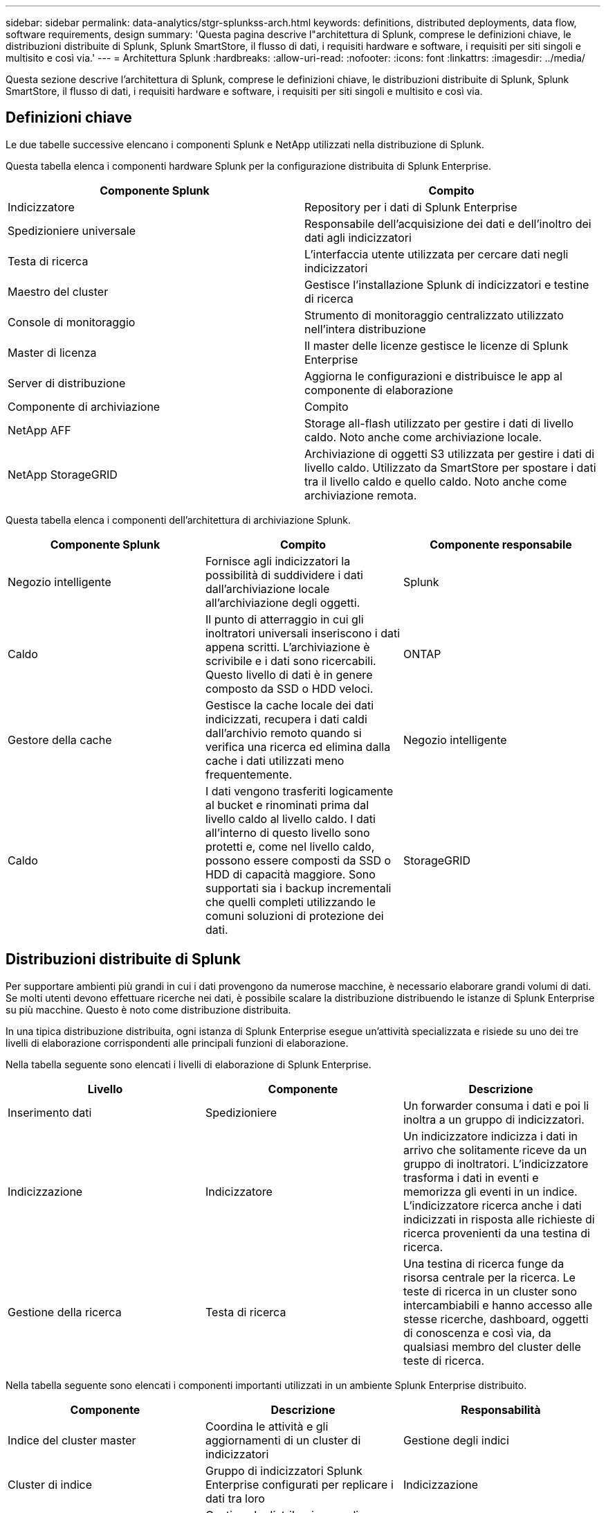 ---
sidebar: sidebar 
permalink: data-analytics/stgr-splunkss-arch.html 
keywords: definitions, distributed deployments, data flow, software requirements, design 
summary: 'Questa pagina descrive l"architettura di Splunk, comprese le definizioni chiave, le distribuzioni distribuite di Splunk, Splunk SmartStore, il flusso di dati, i requisiti hardware e software, i requisiti per siti singoli e multisito e così via.' 
---
= Architettura Splunk
:hardbreaks:
:allow-uri-read: 
:nofooter: 
:icons: font
:linkattrs: 
:imagesdir: ../media/


[role="lead"]
Questa sezione descrive l'architettura di Splunk, comprese le definizioni chiave, le distribuzioni distribuite di Splunk, Splunk SmartStore, il flusso di dati, i requisiti hardware e software, i requisiti per siti singoli e multisito e così via.



== Definizioni chiave

Le due tabelle successive elencano i componenti Splunk e NetApp utilizzati nella distribuzione di Splunk.

Questa tabella elenca i componenti hardware Splunk per la configurazione distribuita di Splunk Enterprise.

|===
| Componente Splunk | Compito 


| Indicizzatore | Repository per i dati di Splunk Enterprise 


| Spedizioniere universale | Responsabile dell'acquisizione dei dati e dell'inoltro dei dati agli indicizzatori 


| Testa di ricerca | L'interfaccia utente utilizzata per cercare dati negli indicizzatori 


| Maestro del cluster | Gestisce l'installazione Splunk di indicizzatori e testine di ricerca 


| Console di monitoraggio | Strumento di monitoraggio centralizzato utilizzato nell'intera distribuzione 


| Master di licenza | Il master delle licenze gestisce le licenze di Splunk Enterprise 


| Server di distribuzione | Aggiorna le configurazioni e distribuisce le app al componente di elaborazione 


| Componente di archiviazione | Compito 


| NetApp AFF | Storage all-flash utilizzato per gestire i dati di livello caldo.  Noto anche come archiviazione locale. 


| NetApp StorageGRID | Archiviazione di oggetti S3 utilizzata per gestire i dati di livello caldo.  Utilizzato da SmartStore per spostare i dati tra il livello caldo e quello caldo.  Noto anche come archiviazione remota. 
|===
Questa tabella elenca i componenti dell'architettura di archiviazione Splunk.

|===
| Componente Splunk | Compito | Componente responsabile 


| Negozio intelligente | Fornisce agli indicizzatori la possibilità di suddividere i dati dall'archiviazione locale all'archiviazione degli oggetti. | Splunk 


| Caldo | Il punto di atterraggio in cui gli inoltratori universali inseriscono i dati appena scritti.  L'archiviazione è scrivibile e i dati sono ricercabili.  Questo livello di dati è in genere composto da SSD o HDD veloci. | ONTAP 


| Gestore della cache | Gestisce la cache locale dei dati indicizzati, recupera i dati caldi dall'archivio remoto quando si verifica una ricerca ed elimina dalla cache i dati utilizzati meno frequentemente. | Negozio intelligente 


| Caldo | I dati vengono trasferiti logicamente al bucket e rinominati prima dal livello caldo al livello caldo.  I dati all'interno di questo livello sono protetti e, come nel livello caldo, possono essere composti da SSD o HDD di capacità maggiore.  Sono supportati sia i backup incrementali che quelli completi utilizzando le comuni soluzioni di protezione dei dati. | StorageGRID 
|===


== Distribuzioni distribuite di Splunk

Per supportare ambienti più grandi in cui i dati provengono da numerose macchine, è necessario elaborare grandi volumi di dati.  Se molti utenti devono effettuare ricerche nei dati, è possibile scalare la distribuzione distribuendo le istanze di Splunk Enterprise su più macchine.  Questo è noto come distribuzione distribuita.

In una tipica distribuzione distribuita, ogni istanza di Splunk Enterprise esegue un'attività specializzata e risiede su uno dei tre livelli di elaborazione corrispondenti alle principali funzioni di elaborazione.

Nella tabella seguente sono elencati i livelli di elaborazione di Splunk Enterprise.

|===
| Livello | Componente | Descrizione 


| Inserimento dati | Spedizioniere | Un forwarder consuma i dati e poi li inoltra a un gruppo di indicizzatori. 


| Indicizzazione | Indicizzatore | Un indicizzatore indicizza i dati in arrivo che solitamente riceve da un gruppo di inoltratori.  L'indicizzatore trasforma i dati in eventi e memorizza gli eventi in un indice.  L'indicizzatore ricerca anche i dati indicizzati in risposta alle richieste di ricerca provenienti da una testina di ricerca. 


| Gestione della ricerca | Testa di ricerca | Una testina di ricerca funge da risorsa centrale per la ricerca.  Le teste di ricerca in un cluster sono intercambiabili e hanno accesso alle stesse ricerche, dashboard, oggetti di conoscenza e così via, da qualsiasi membro del cluster delle teste di ricerca. 
|===
Nella tabella seguente sono elencati i componenti importanti utilizzati in un ambiente Splunk Enterprise distribuito.

|===
| Componente | Descrizione | Responsabilità 


| Indice del cluster master | Coordina le attività e gli aggiornamenti di un cluster di indicizzatori | Gestione degli indici 


| Cluster di indice | Gruppo di indicizzatori Splunk Enterprise configurati per replicare i dati tra loro | Indicizzazione 


| Distributore della testina di ricerca | Gestisce la distribuzione e gli aggiornamenti al master del cluster | Gestione della testa di ricerca 


| Cluster di testine di ricerca | Gruppo di responsabili della ricerca che funge da risorsa centrale per la ricerca | Gestione della ricerca 


| Bilanciatori di carico | Utilizzato dai componenti in cluster per gestire la crescente domanda da parte di search head, indicizzatori e target S3 per distribuire il carico tra i componenti in cluster. | Gestione del carico per componenti raggruppati 
|===
Scopri i seguenti vantaggi delle distribuzioni distribuite di Splunk Enterprise:

* Accedere a fonti di dati diverse o disperse
* Fornire funzionalità per gestire le esigenze di dati per aziende di qualsiasi dimensione e complessità
* Ottieni un'elevata disponibilità e garantisci il ripristino di emergenza con la replica dei dati e la distribuzione multisito




== Splunk SmartStore

SmartStore è una funzionalità di indicizzazione che consente agli archivi di oggetti remoti, come Amazon S3, di archiviare dati indicizzati.  Con l'aumento del volume di dati di un'implementazione, la domanda di storage in genere supera la domanda di risorse di elaborazione.  SmartStore consente di gestire in modo conveniente le risorse di archiviazione e di elaborazione dell'indicizzatore, ridimensionando tali risorse separatamente.

SmartStore introduce un livello di archiviazione remoto e un gestore della cache.  Queste funzionalità consentono ai dati di risiedere localmente sugli indicizzatori o sul livello di archiviazione remoto.  Il gestore della cache gestisce lo spostamento dei dati tra l'indicizzatore e il livello di archiviazione remoto, configurato sull'indicizzatore.

Con SmartStore puoi ridurre al minimo l'ingombro di archiviazione dell'indicizzatore e scegliere risorse di elaborazione ottimizzate per l'I/O.  La maggior parte dei dati risiede nell'archiviazione remota.  L'indicizzatore mantiene una cache locale che contiene una quantità minima di dati: hot bucket, copie di hot bucket che partecipano a ricerche attive o recenti e metadati dei bucket.



== Flusso di dati di Splunk SmartStore

Quando i dati provenienti da varie fonti raggiungono gli indicizzatori, vengono indicizzati e salvati localmente in un hot bucket.  L'indicizzatore replica anche i dati hot bucket sugli indicizzatori di destinazione.  Finora, il flusso di dati è identico al flusso di dati per gli indici non SmartStore.

Quando il secchio caldo passa a quello caldo, il flusso di dati diverge.  L'indicizzatore di origine copia il bucket caldo nell'archivio oggetti remoto (livello di archiviazione remoto) lasciando la copia esistente nella sua cache, perché le ricerche tendono a essere eseguite su dati indicizzati di recente.  Tuttavia, gli indicizzatori di destinazione eliminano le proprie copie perché l'archivio remoto garantisce un'elevata disponibilità senza dover mantenere più copie locali.  La copia master del bucket ora risiede nell'archivio remoto.

L'immagine seguente mostra il flusso di dati di Splunk SmartStore.

image:stgr-splunkss-005.png["Figura che mostra il dialogo di input/output o che rappresenta il contenuto scritto"]

Il gestore della cache sull'indicizzatore è fondamentale per il flusso di dati SmartStore.  Recupera copie dei bucket dall'archivio remoto secondo necessità per gestire le richieste di ricerca.  Inoltre, rimuove dalla cache le copie più vecchie o meno ricercate dei bucket, perché la probabilità che partecipino alle ricerche diminuisce nel tempo.

Il compito del gestore della cache è ottimizzare l'uso della cache disponibile, garantendo al contempo che le ricerche abbiano accesso immediato ai bucket di cui hanno bisogno.



== Requisiti software

Nella tabella seguente sono elencati i componenti software necessari per implementare la soluzione.  I componenti software utilizzati in qualsiasi implementazione della soluzione potrebbero variare in base alle esigenze del cliente.

|===
| Famiglia di prodotti | Nome del prodotto | Versione del prodotto | Sistema operativo 


| NetApp StorageGRID | Archiviazione di oggetti StorageGRID | 11,6 | n / a 


| CentOS | CentOS | 8,1 | CentOS 7.x 


| Splunk Enterprise | Splunk Enterprise con SmartStore | 8.0.3 | CentOS 7.x 
|===


== Requisiti per siti singoli e multisito

In un ambiente Splunk Enterprise (distribuzioni di medie e grandi dimensioni) in cui i dati hanno origine su più macchine e in cui molti utenti devono effettuare ricerche nei dati, è possibile scalare la distribuzione distribuendo le istanze di Splunk Enterprise su uno o più siti.

Scopri i seguenti vantaggi delle distribuzioni distribuite di Splunk Enterprise:

* Accedere a fonti di dati diverse o disperse
* Fornire funzionalità per gestire le esigenze di dati per aziende di qualsiasi dimensione e complessità
* Ottieni un'elevata disponibilità e garantisci il ripristino di emergenza con la replica dei dati e la distribuzione multisito


Nella tabella seguente sono elencati i componenti utilizzati in un ambiente Splunk Enterprise distribuito.

|===
| Componente | Descrizione | Responsabilità 


| Indice del cluster master | Coordina le attività e gli aggiornamenti di un cluster di indicizzatori | Gestione degli indici 


| Cluster di indice | Gruppo di indicizzatori Splunk Enterprise configurati per replicare i dati reciproci | Indicizzazione 


| Distributore della testina di ricerca | Gestisce la distribuzione e gli aggiornamenti al master del cluster | Gestione della testa di ricerca 


| Cluster di testine di ricerca | Gruppo di responsabili della ricerca che funge da risorsa centrale per la ricerca | Gestione della ricerca 


| Bilanciatori di carico | Utilizzato dai componenti in cluster per gestire la crescente domanda da parte di search head, indicizzatori e target S3 per distribuire il carico tra i componenti in cluster. | Gestione del carico per componenti raggruppati 
|===
Questa figura illustra un esempio di distribuzione su un singolo sito.

image:stgr-splunkss-006.png["Figura che mostra il dialogo di input/output o che rappresenta il contenuto scritto"]

Questa figura illustra un esempio di distribuzione multisito.

image:stgr-splunkss-007.png["Figura che mostra il dialogo di input/output o che rappresenta il contenuto scritto"]



== Requisiti hardware

Le tabelle seguenti elencano il numero minimo di componenti hardware necessari per implementare la soluzione.  I componenti hardware utilizzati in specifiche implementazioni della soluzione potrebbero variare in base alle esigenze del cliente.


NOTE: Indipendentemente dal fatto che Splunk SmartStore e StorageGRID siano stati distribuiti in un unico sito o in più siti, tutti i sistemi vengono gestiti da StorageGRID GRID Manager in un unico pannello di controllo.  Per maggiori dettagli, consultare la sezione "Gestione semplice con Grid Manager".

Questa tabella elenca l'hardware utilizzato per un singolo sito.

|===
| Hardware | Quantità | Disco | Capacità utilizzabile | Nota 


| StorageGRID SG1000 | 1 | n / a | n / a | Nodo di amministrazione e bilanciatore del carico 


| StorageGRID SG6060 | 4 | x48, 8 TB (HDD NL-SAS) | 1PB | Archiviazione remota 
|===
Questa tabella elenca l'hardware utilizzato per una configurazione multisito (per sito).

|===
| Hardware | Quantità | Disco | Capacità utilizzabile | Nota 


| StorageGRID SG1000 | 2 | n / a | n / a | Nodo di amministrazione e bilanciatore del carico 


| StorageGRID SG6060 | 4 | x48, 8 TB (HDD NL-SAS) | 1PB | Archiviazione remota 
|===


=== Bilanciatore del carico NetApp StorageGRID : SG1000

L'archiviazione di oggetti richiede l'uso di un bilanciatore del carico per presentare lo spazio dei nomi dell'archiviazione cloud.  StorageGRID supporta bilanciatori di carico di terze parti di fornitori leader come F5 e Citrix, ma molti clienti scelgono il bilanciatore StorageGRID di livello aziendale per semplicità, resilienza e prestazioni elevate.  Il bilanciatore del carico StorageGRID è disponibile come VM, container o appliance appositamente progettata.

StorageGRID SG1000 facilita l'uso di gruppi ad alta disponibilità (HA) e il bilanciamento del carico intelligente per le connessioni del percorso dati S3.  Nessun altro sistema di archiviazione di oggetti on-premise fornisce un bilanciatore del carico personalizzato.

L'appliance SG1000 offre le seguenti funzionalità:

* Un bilanciatore del carico e, facoltativamente, funzioni di nodo di amministrazione per un sistema StorageGRID
* StorageGRID Appliance Installer per semplificare la distribuzione e la configurazione dei nodi
* Configurazione semplificata degli endpoint S3 e SSL
* Larghezza di banda dedicata (rispetto alla condivisione di un bilanciatore di carico di terze parti con altre applicazioni)
* Larghezza di banda Ethernet aggregata fino a 4 x 100 Gbps


L'immagine seguente mostra l'appliance SG1000 Gateway Services.

image:stgr-splunkss-008.png["Figura che mostra il dialogo di input/output o che rappresenta il contenuto scritto"]



=== SG6060

L'appliance StorageGRID SG6060 include un controller di elaborazione (SG6060) e uno scaffale per controller di archiviazione (E-Series E2860) che contiene due controller di archiviazione e 60 unità.  Questo apparecchio offre le seguenti caratteristiche:

* Scalabilità fino a 400 PB in un singolo namespace.
* Larghezza di banda Ethernet aggregata fino a 4x 25 Gbps.
* Include StorageGRID Appliance Installer per semplificare la distribuzione e la configurazione dei nodi.
* Ogni dispositivo SG6060 può avere uno o due ripiani di espansione aggiuntivi per un totale di 180 unità.
* Due controller E-Series E2800 (configurazione duplex) per fornire supporto failover del controller di archiviazione.
* Ripiano per unità a cinque cassetti che può contenere sessanta unità da 3,5 pollici (due unità a stato solido e 58 unità NL-SAS).


L'immagine seguente mostra l'appliance SG6060.

image:stgr-splunkss-009.png["Figura che mostra il dialogo di input/output o che rappresenta il contenuto scritto"]



== Progettazione Splunk

Nella tabella seguente è elencata la configurazione di Splunk per un singolo sito.

|===
| Componente Splunk | Compito | Quantità | Nuclei | Memoria | Sistema operativo 


| Spedizioniere universale | Responsabile dell'acquisizione dei dati e dell'inoltro dei dati agli indicizzatori | 4 | 16 core | 32 GB di RAM | CentOS 8.1 


| Indicizzatore | Gestisce i dati dell'utente | 10 | 16 core | 32 GB di RAM | CentOS 8.1 


| Testa di ricerca | Il front-end dell'utente cerca i dati negli indicizzatori | 3 | 16 core | 32 GB di RAM | CentOS 8.1 


| Distributore della testina di ricerca | Gestisce gli aggiornamenti per i cluster di testine di ricerca | 1 | 16 core | 32 GB di RAM | CentOS 8.1 


| Maestro del cluster | Gestisce l'installazione e gli indicizzatori di Splunk | 1 | 16 core | 32 GB di RAM | CentOS 8.1 


| Console di monitoraggio e master delle licenze | Esegue il monitoraggio centralizzato dell'intera distribuzione Splunk e gestisce le licenze Splunk | 1 | 16 core | 32 GB di RAM | CentOS 8.1 
|===
Le tabelle seguenti descrivono la configurazione di Splunk per configurazioni multisito.

Questa tabella elenca la configurazione Splunk per una configurazione multisito (sito A).

|===
| Componente Splunk | Compito | Quantità | Nuclei | Memoria | Sistema operativo 


| Spedizioniere universale | Responsabile dell'acquisizione dei dati e dell'inoltro dei dati agli indicizzatori. | 4 | 16 core | 32 GB di RAM | CentOS 8.1 


| Indicizzatore | Gestisce i dati dell'utente | 10 | 16 core | 32 GB di RAM | CentOS 8.1 


| Testa di ricerca | Il front-end dell'utente cerca i dati negli indicizzatori | 3 | 16 core | 32 GB di RAM | CentOS 8.1 


| Distributore della testina di ricerca | Gestisce gli aggiornamenti per i cluster di testine di ricerca | 1 | 16 core | 32 GB di RAM | CentOS 8.1 


| Maestro del cluster | Gestisce l'installazione e gli indicizzatori di Splunk | 1 | 16 core | 32 GB di RAM | CentOS 8.1 


| Console di monitoraggio e master delle licenze | Esegue il monitoraggio centralizzato dell'intera distribuzione Splunk e gestisce le licenze Splunk. | 1 | 16 core | 32 GB di RAM | CentOS 8.1 
|===
Questa tabella elenca la configurazione Splunk per una configurazione multisito (sito B).

|===
| Componente Splunk | Compito | Quantità | Nuclei | Memoria | Sistema operativo 


| Spedizioniere universale | Responsabile dell'acquisizione dei dati e dell'inoltro dei dati agli indicizzatori | 4 | 16 core | 32 GB di RAM | CentOS 8.1 


| Indicizzatore | Gestisce i dati dell'utente | 10 | 16 core | 32 GB di RAM | CentOS 8.1 


| Testa di ricerca | Il front-end dell'utente cerca i dati negli indicizzatori | 3 | 16 core | 32 GB di RAM | CentOS 8.1 


| Maestro del cluster | Gestisce l'installazione e gli indicizzatori di Splunk | 1 | 16 core | 32 GB di RAM | CentOS 8.1 


| Console di monitoraggio e master delle licenze | Esegue il monitoraggio centralizzato dell'intera distribuzione Splunk e gestisce le licenze Splunk | 1 | 16 core | 32 GB di RAM | CentOS 8.1 
|===